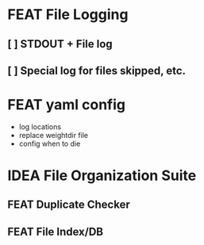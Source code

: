 * FEAT File Logging
** [ ] STDOUT + File log
** [ ] Special log for files skipped, etc.

* FEAT yaml config
  - log locations
  - replace weightdir file
  - config when to die

* IDEA File Organization Suite
** FEAT Duplicate Checker
** FEAT File Index/DB

